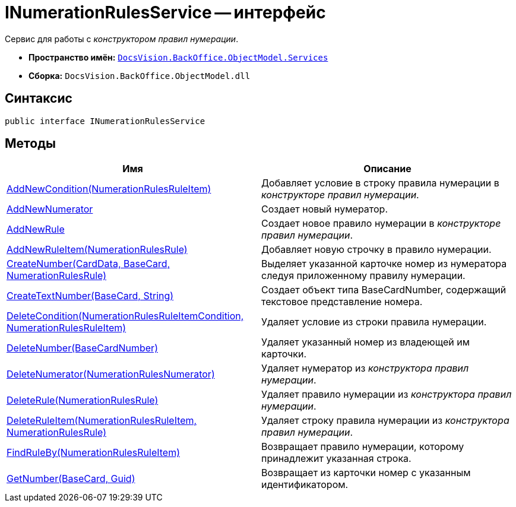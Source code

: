 = INumerationRulesService -- интерфейс

Сервис для работы с _конструктором правил нумерации_.

* *Пространство имён:* `xref:api/DocsVision/BackOffice/ObjectModel/Services/Services_NS.adoc[DocsVision.BackOffice.ObjectModel.Services]`
* *Сборка:* `DocsVision.BackOffice.ObjectModel.dll`

== Синтаксис

[source,csharp]
----
public interface INumerationRulesService
----

== Методы

[cols=",",options="header"]
|===
|Имя |Описание
|xref:api/DocsVision/BackOffice/ObjectModel/Services/INumerationRulesService.AddNewCondition_MT.adoc[AddNewCondition(NumerationRulesRuleItem)] |Добавляет условие в строку правила нумерации в _конструкторе правил нумерации_.
|xref:api/DocsVision/BackOffice/ObjectModel/Services/INumerationRulesService.AddNewNumerator_MT.adoc[AddNewNumerator] |Создает новый нумератор.
|xref:api/DocsVision/BackOffice/ObjectModel/Services/INumerationRulesService.AddNewRule_MT.adoc[AddNewRule] |Создает новое правило нумерации в _конструкторе правил нумерации_.
|xref:api/DocsVision/BackOffice/ObjectModel/Services/INumerationRulesService.AddNewRuleItem_MT.adoc[AddNewRuleItem(NumerationRulesRule)] |Добавляет новую строчку в правило нумерации.
|xref:api/DocsVision/BackOffice/ObjectModel/Services/INumerationRulesService.CreateNumber_MT.adoc[CreateNumber(CardData, BaseCard, NumerationRulesRule)] |Выделяет указанной карточке номер из нумератора следуя приложенному правилу нумерации.
|xref:api/DocsVision/BackOffice/ObjectModel/Services/INumerationRulesService.CreateTextNumber_MT.adoc[CreateTextNumber(BaseCard, String)] |Создает объект типа BaseCardNumber, содержащий текстовое представление номера.
|xref:api/DocsVision/BackOffice/ObjectModel/Services/INumerationRulesService.DeleteCondition_MT.adoc[DeleteCondition(NumerationRulesRuleItemCondition, NumerationRulesRuleItem)] |Удаляет условие из строки правила нумерации.
|xref:api/DocsVision/BackOffice/ObjectModel/Services/INumerationRulesService.DeleteNumber_MT.adoc[DeleteNumber(BaseCardNumber)] |Удаляет указанный номер из владеющей им карточки.
|xref:api/DocsVision/BackOffice/ObjectModel/Services/INumerationRulesService.DeleteNumerator_MT.adoc[DeleteNumerator(NumerationRulesNumerator)] |Удаляет нумератор из _конструктора правил нумерации_.
|xref:api/DocsVision/BackOffice/ObjectModel/Services/INumerationRulesService.DeleteRule_MT.adoc[DeleteRule(NumerationRulesRule)] |Удаляет правило нумерации из _конструктора правил нумерации_.
|xref:api/DocsVision/BackOffice/ObjectModel/Services/INumerationRulesService.DeleteRuleItem_MT.adoc[DeleteRuleItem(NumerationRulesRuleItem, NumerationRulesRule)] |Удаляет строку правила нумерации из _конструктора правил нумерации_.
|xref:api/DocsVision/BackOffice/ObjectModel/Services/INumerationRulesService.FindRuleBy_MT.adoc[FindRuleBy(NumerationRulesRuleItem)] |Возвращает правило нумерации, которому принадлежит указанная строка.
|xref:api/DocsVision/BackOffice/ObjectModel/Services/INumerationRulesService.GetNumber_MT.adoc[GetNumber(BaseCard, Guid)] |Возвращает из карточки номер с указанным идентификатором.
|===
